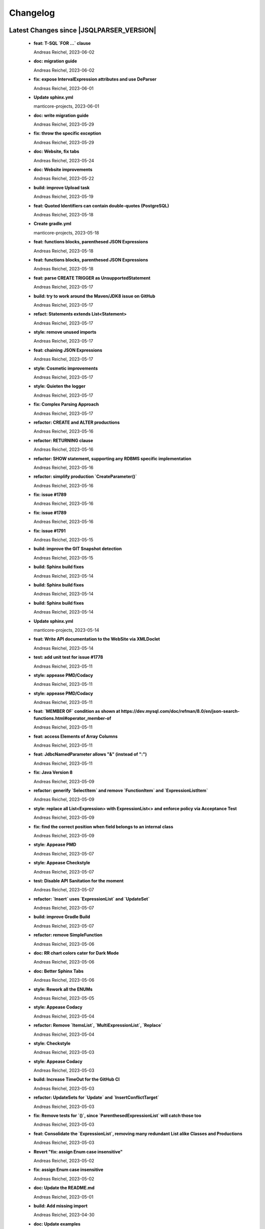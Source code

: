 
************************
Changelog
************************


Latest Changes since |JSQLPARSER_VERSION|
=============================================================


  * **feat: T-SQL `FOR ...` clause**
    
    Andreas Reichel, 2023-06-02
  * **doc: migration guide**
    
    Andreas Reichel, 2023-06-02
  * **fix: expose IntervalExpression attributes and use DeParser**
    
    Andreas Reichel, 2023-06-01
  * **Update sphinx.yml**
    
    manticore-projects, 2023-06-01
  * **doc: write migration guide**
    
    Andreas Reichel, 2023-05-29
  * **fix: throw the specific exception**
    
    Andreas Reichel, 2023-05-29
  * **doc: Website, fix tabs**
    
    Andreas Reichel, 2023-05-24
  * **doc: Website improvements**
    
    Andreas Reichel, 2023-05-22
  * **build: improve Upload task**
    
    Andreas Reichel, 2023-05-19
  * **feat: Quoted Identifiers can contain double-quotes (PostgreSQL)**
    
    Andreas Reichel, 2023-05-18
  * **Create gradle.yml**
    
    manticore-projects, 2023-05-18
  * **feat: functions blocks, parenthesed JSON Expressions**
    
    Andreas Reichel, 2023-05-18
  * **feat: functions blocks, parenthesed JSON Expressions**
    
    Andreas Reichel, 2023-05-18
  * **feat: parse CREATE TRIGGER as UnsupportedStatement**
    
    Andreas Reichel, 2023-05-17
  * **build: try to work around the Maven/JDK8 issue on GitHub**
    
    Andreas Reichel, 2023-05-17
  * **refact: Statements extends List<Statement>**
    
    Andreas Reichel, 2023-05-17
  * **style: remove unused imports**
    
    Andreas Reichel, 2023-05-17
  * **feat: chaining JSON Expressions**
    
    Andreas Reichel, 2023-05-17
  * **style: Cosmetic improvements**
    
    Andreas Reichel, 2023-05-17
  * **style: Quieten the logger**
    
    Andreas Reichel, 2023-05-17
  * **fix: Complex Parsing Approach**
    
    Andreas Reichel, 2023-05-17
  * **refactor: CREATE and ALTER productions**
    
    Andreas Reichel, 2023-05-16
  * **refactor: RETURNING clause**
    
    Andreas Reichel, 2023-05-16
  * **refactor: SHOW statement, supporting any RDBMS specific implementation**
    
    Andreas Reichel, 2023-05-16
  * **refactor: simplify production `CreateParameter()`**
    
    Andreas Reichel, 2023-05-16
  * **fix: issue #1789**
    
    Andreas Reichel, 2023-05-16
  * **fix: issue #1789**
    
    Andreas Reichel, 2023-05-16
  * **fix: issue #1791**
    
    Andreas Reichel, 2023-05-15
  * **build: improve the GIT Snapshot detection**
    
    Andreas Reichel, 2023-05-15
  * **build: Sphinx build fixes**
    
    Andreas Reichel, 2023-05-14
  * **build: Sphinx build fixes**
    
    Andreas Reichel, 2023-05-14
  * **build: Sphinx build fixes**
    
    Andreas Reichel, 2023-05-14
  * **Update sphinx.yml**
    
    manticore-projects, 2023-05-14
  * **feat: Write API documentation to the WebSite via XMLDoclet**
    
    Andreas Reichel, 2023-05-14
  * **test: add unit test for issue #1778**
    
    Andreas Reichel, 2023-05-11
  * **style: appease PMD/Codacy**
    
    Andreas Reichel, 2023-05-11
  * **style: appease PMD/Codacy**
    
    Andreas Reichel, 2023-05-11
  * **feat: `MEMBER OF` condition as shown at https://dev.mysql.com/doc/refman/8.0/en/json-search-functions.html#operator_member-of**
    
    Andreas Reichel, 2023-05-11
  * **feat: access Elements of Array Columns**
    
    Andreas Reichel, 2023-05-11
  * **feat: JdbcNamedParameter allows "&" (instead of ":")**
    
    Andreas Reichel, 2023-05-11
  * **fix: Java Version 8**
    
    Andreas Reichel, 2023-05-09
  * **refactor: generify `SelectItem` and remove `FunctionItem` and `ExpressionListItem`**
    
    Andreas Reichel, 2023-05-09
  * **style: replace all List<Expression> with ExpressionList<> and enforce policy via Acceptance Test**
    
    Andreas Reichel, 2023-05-09
  * **fix: find the correct position when field belongs to an internal class**
    
    Andreas Reichel, 2023-05-09
  * **style: Appease PMD**
    
    Andreas Reichel, 2023-05-07
  * **style: Appease Checkstyle**
    
    Andreas Reichel, 2023-05-07
  * **test: Disable API Sanitation for the moment**
    
    Andreas Reichel, 2023-05-07
  * **refactor: `Insert` uses `ExpressionList` and `UpdateSet`**
    
    Andreas Reichel, 2023-05-07
  * **build: improve Gradle Build**
    
    Andreas Reichel, 2023-05-07
  * **refactor: remove SimpleFunction**
    
    Andreas Reichel, 2023-05-06
  * **doc: RR chart colors cater for Dark Mode**
    
    Andreas Reichel, 2023-05-06
  * **doc: Better Sphinx Tabs**
    
    Andreas Reichel, 2023-05-06
  * **style: Rework all the ENUMs**
    
    Andreas Reichel, 2023-05-05
  * **style: Appease Codacy**
    
    Andreas Reichel, 2023-05-04
  * **refactor: Remove `ItemsList`, `MultiExpressionList`, `Replace`**
    
    Andreas Reichel, 2023-05-04
  * **style: Checkstyle**
    
    Andreas Reichel, 2023-05-03
  * **style: Appease Codacy**
    
    Andreas Reichel, 2023-05-03
  * **build: Increase TimeOut for the GitHub CI**
    
    Andreas Reichel, 2023-05-03
  * **refactor: UpdateSets for `Update` and `InsertConflictTarget`**
    
    Andreas Reichel, 2023-05-03
  * **fix: Remove tests for `()`, since `ParenthesedExpressionList` will catch those too**
    
    Andreas Reichel, 2023-05-03
  * **feat: Consolidate the `ExpressionList`, removing many redundant List alike Classes and Productions**
    
    Andreas Reichel, 2023-05-03
  * **Revert "fix: assign Enum case insensitive"**
    
    Andreas Reichel, 2023-05-02
  * **fix: assign Enum case insensitive**
    
    Andreas Reichel, 2023-05-02
  * **doc: Update the README.md**
    
    Andreas Reichel, 2023-05-01
  * **build: Add missing import**
    
    Andreas Reichel, 2023-04-30
  * **doc: Update examples**
    
    Andreas Reichel, 2023-04-30
  * **refactor: remove `SelectExpressionItem` in favor of `SelectItem`**
    
    Andreas Reichel, 2023-04-30
  * **test: add specific tests for closed issues**
    
    Andreas Reichel, 2023-04-30
  * **test: add specific tests for closed issues**
    
    Andreas Reichel, 2023-04-30
  * **feat: ClickHouse `LIMIT ... BY ...` clause**
    
    Andreas Reichel, 2023-04-30
  * **feat: implement SQL:2016 Convert() and Trim()**
    
    Andreas Reichel, 2023-04-30
  * **feat: Switch off contradicting `JOIN` qualifiers, when setting a qualifier**
    
    Andreas Reichel, 2023-04-30
  * **feat: Test if a JOIN is an INNER JOIN according to the SQL:2016**
    
    Andreas Reichel, 2023-04-30
  * **feat: ClickHouse `Select...` ``FINAL` modifier**
    
    Andreas Reichel, 2023-04-29
  * **feat: Multi-Part Names for Variables and Parameters**
    
    Andreas Reichel, 2023-04-29
  * **feat: Oracle `HAVING` before `GROUP BY`**
    
    Andreas Reichel, 2023-04-29
  * **feat: Lateral View**
    
    Andreas Reichel, 2023-04-29
  * **Fix #1758: Use long for Feature.timeOut (#1759)**
    
    Tomasz Zarna, 2023-04-27
  * **Ignoring unnecessarily generated jacoco report (#1762)**
    
    optimizing-ci-builds, 2023-04-27
  * **Ignoring unnecessarily generated by pmd plugin (#1763)**
    
    optimizing-ci-builds, 2023-04-27
  * **Refactor Parenthesed SelectBody and FromItem (#1754)**
    
    manticore-projects, 2023-04-27
  * **Assorted Fixes #7 (#1745)**
    
    manticore-projects, 2023-03-21
  * **disable xml report (#1748)**
    
    optimizing-ci-builds, 2023-03-21
  * **Assorted Fixes #6 (#1740)**
    
    manticore-projects, 2023-03-09
  * **test: commit missing test**
    
    Andreas Reichel, 2023-03-07
  * **style: apply Spotless**
    
    Andreas Reichel, 2023-03-07
  * **feat: FETCH uses EXPRESSION**
    
    Andreas Reichel, 2023-03-07
  * **version 4.7-SNAPSHOT**
    
    Tobias Warneke, 2023-02-23
  * **[maven-release-plugin] prepare for next development iteration**
    
    Tobias Warneke, 2023-02-23
  * **Oracle Alternative Quoting (#1722)**
    
    manticore-projects, 2023-02-07
  * **feat: Support more Statement Separators**
    
    Andreas Reichel, 2023-02-02
  * **Update issue templates**
    
    manticore-projects, 2023-02-01
  * **Update issue templates**
    
    manticore-projects, 2023-02-01
  * **doc: fix the issue template**
    
    Andreas Reichel, 2023-02-01
  * **Issue1673 case within brackets (#1675)**
    
    manticore-projects, 2023-01-31
  * **Added support for SHOW INDEX from table (#1704)**
    
    Jayant Kumar Yadav, 2023-01-31
  * **feat: CREATE VIEW ... REFRESH AUTO...**
    
    Andreas Reichel, 2023-01-30
  * **style: Appease PMD/Codacy**
    
    Andreas Reichel, 2023-01-29
  * **feat: Oracle Alternative Quoting**
    
    Andreas Reichel, 2023-01-29
  * **doc: Better integration of the RR diagrams**
    
    Andreas Reichel, 2023-01-21
  * **feat: make important Classes Serializable**
    
    Andreas Reichel, 2023-01-21
  * **chore: Make Serializable**
    
    Andreas Reichel, 2023-01-21
  * **doc: request for `Conventional Commit` messages**
    
    Andreas Reichel, 2023-01-21
  * **Sphinx Documentation**
    
    Andreas Reichel, 2023-01-21
  * **Define Reserved Keywords explicitly**
    
    Andreas Reichel, 2023-01-21
  * **Adjust Gradle to JUnit 5**
    
    Andreas Reichel, 2023-01-21
  * **Enhanced Keywords**
    
    Andreas Reichel, 2023-01-21
  * **Remove unused imports**
    
    Andreas Reichel, 2023-01-21
  * **Fix test resources**
    
    Andreas Reichel, 2023-01-21
  * **Do not mark SpeedTest for concurrent execution**
    
    Andreas Reichel, 2023-01-21
  * **Fix incorrect tests**
    
    Andreas Reichel, 2023-01-21
  * **Remove unused imports**
    
    Andreas Reichel, 2023-01-21
  * **Adjust Gradle to JUnit 5**
    
    Andreas Reichel, 2023-01-21
  * **Do not mark SpeedTest for concurrent execution**
    
    Andreas Reichel, 2023-01-21
  * **Sphinx Website (#1624)**
    
    manticore-projects, 2023-01-20
  * **Assorted Fixes #5 (#1715)**
    
    manticore-projects, 2023-01-20
  * **Support DROP MATERIALIZED VIEW statements (#1711)**
    
    Tomasz Zarna, 2023-01-12
  * **Reduce cyclomatic complexity in CreateView.toString**
    
    zaza, 2023-01-08
  * **corrected readme**
    
    Tobias Warneke, 2023-01-04
  * **Update README.md**
    
    Tobias, 2022-12-27
  * **Fix #1686: add support for creating views with "IF NOT EXISTS" clause (#1690)**
    
    Tomasz Zarna, 2022-12-22
  * **Assorted Fixes #4 (#1676)**
    
    manticore-projects, 2022-12-22
  * **Fixes #1684: Support CREATE MATERIALIZED VIEW with AUTO REFRESH**
    
    zaza, 2022-12-11
  * **Fixed download war script in the renderRR task (#1659)**
    
    haha1903, 2022-12-10
  * **Assorted fixes (#1666)**
    
    manticore-projects, 2022-11-20
  * **Fix parsing statements with multidimensional array PR2 (#1665)**
    
    manticore-projects, 2022-11-20
  * **removed disabled from Keyword tests and imports**
    
    Tobias Warneke, 2022-11-02
  * **removed disabled from Keyword tests**
    
    Tobias Warneke, 2022-11-02
  * **Keywords2: Update whitelisted Keywords (#1653)**
    
    manticore-projects, 2022-11-02
  * **Enhanced Keywords (#1382)**
    
    manticore-projects, 2022-10-25
  * **#1610 Support for SKIP LOCKED tokens on SELECT statements (#1649)**
    
    Lucas Dillmann, 2022-10-25
  * **Assorted fixes (#1646)**
    
    manticore-projects, 2022-10-16
  * **actualized multiple dependencies**
    
    Tobias Warneke, 2022-09-28
  * **Bump h2 from 1.4.200 to 2.1.210 (#1639)**
    
    dependabot[bot], 2022-09-28
  * **Support BigQuery SAFE_CAST (#1622) (#1634)**
    
    dequn, 2022-09-20
  * **fix: add missing public Getter (#1632)**
    
    manticore-projects, 2022-09-20
  * **Support timestamptz dateliteral (#1621)**
    
    Todd Pollak, 2022-08-31
  * **fixes #1617**
    
    Tobias Warneke, 2022-08-31
  * **fixes #419**
    
    Tobias Warneke, 2022-08-31
  * **Closes #1604, added simple OVERLAPS support (#1611)**
    
    Rob Audenaerde, 2022-08-16
  * **Fixes  PR #1524 support hive alter sql (#1609)**
    
    manticore-projects, 2022-08-14
  * **#1524  support hive alter sql : ALTER TABLE name ADD COLUMNS (col_spec[, col_spec ...]) (#1605)**
    
    Zhumin-lv-wn, 2022-08-03
  * **fixes #1581**
    
    Tobias Warneke, 2022-07-25
  * **Using own Feature - constant for "delete with returning" #1597 (#1598)**
    
    gitmotte, 2022-07-25
  * **[maven-release-plugin] prepare for next development iteration**
    
    Tobias Warneke, 2022-07-22

Version jsqlparser-4.6
=============================================================


  * **[maven-release-plugin] prepare release jsqlparser-4.6**
    
    Tobias Warneke, 2023-02-23
  * **actualized release plugin**
    
    Tobias Warneke, 2023-02-23
  * **actualized release plugin**
    
    Tobias Warneke, 2023-02-23
  * **Update build.gradle**
    
    Tobias, 2023-02-17
  * **Update README.md**
    
    Tobias, 2023-02-17

Version jsqlparser-4.5
=============================================================


  * **[maven-release-plugin] prepare release jsqlparser-4.5**
    
    Tobias Warneke, 2022-07-22
  * **introduced changelog generator**
    
    Tobias Warneke, 2022-07-22
  * **fixes #1596**
    
    Tobias Warneke, 2022-07-22
  * **integrated test for #1595**
    
    Tobias Warneke, 2022-07-19
  * **reduced time to parse exception to minimize impact on building time**
    
    Tobias Warneke, 2022-07-19
  * **add support for drop column if exists (#1594)**
    
    rrrship, 2022-07-19
  * **PostgreSQL INSERT ... ON CONFLICT Issue #1551 (#1552)**
    
    manticore-projects, 2022-07-19
  * **Configurable Parser Timeout via Feature (#1592)**
    
    manticore-projects, 2022-07-19
  * **fixes #1590**
    
    Tobias Warneke, 2022-07-19
  * **fixes #1590**
    
    Tobias Warneke, 2022-07-19
  * **extended support Postgres' `Extract( field FROM source)` where `field` is a String instead of a Keyword (#1591)**
    
    manticore-projects, 2022-07-19
  * **Closes #1579. Added ANALYZE <table> support. (#1587)**
    
    Rob Audenaerde, 2022-07-14
  * **Closes #1583:: Implement Postgresql optional TABLE in TRUNCATE (#1585)**
    
    Rob Audenaerde, 2022-07-14
  * **Support table option character set and index options (#1586)**
    
    luofei, 2022-07-14
  * **corrected a last minute bug**
    
    Tobias Warneke, 2022-07-09
  * **corrected a last minute bug**
    
    Tobias Warneke, 2022-07-09
  * **corrected a last minute bug**
    
    Tobias Warneke, 2022-07-09
  * **fixes #1576**
    
    Tobias Warneke, 2022-07-09
  * **added simple test for #1580**
    
    Tobias Warneke, 2022-07-07
  * **disabled test for large cnf expansion and stack overflow problem**
    
    Tobias Warneke, 2022-07-07
  * **Add test for LikeExpression.setEscape and LikeExpression.getStringExpression (#1568)**
    
    Caro, 2022-07-07
  * **add support for postgres drop function statement (#1557)**
    
    rrrship, 2022-07-06
  * **Add support for Hive dialect GROUPING SETS. (#1539)**
    
    chenwl, 2022-07-06
  * **fixes #1566**
    
    Tobias Warneke, 2022-06-28
  * **Postgres NATURAL LEFT/RIGHT joins (#1560)**
    
    manticore-projects, 2022-06-28
  * **compound statement tests (#1545)**
    
    Matthew Rathbone, 2022-06-08
  * **Allow isolation keywords as column name and aliases (#1534)**
    
    Tomer Shay (Shimshi), 2022-05-19
  * **added github action badge**
    
    Tobias, 2022-05-16
  * **Create maven.yml**
    
    Tobias, 2022-05-16
  * **introduced deparser and toString correction for insert output clause**
    
    Tobias Warneke, 2022-05-15
  * **revived compilable status after merge**
    
    Tobias Warneke, 2022-05-15
  * **INSERT with SetOperations (#1531)**
    
    manticore-projects, 2022-05-15
  * **#1516 rename without column keyword (#1533)**
    
    manticore-projects, 2022-05-11
  * **Add support for `... ALTER COLUMN ... DROP DEFAULT` (#1532)**
    
    manticore-projects, 2022-05-11
  * **#1527 DELETE ... RETURNING ... (#1528)**
    
    manticore-projects, 2022-05-11
  * **fixs #1520 (#1521)**
    
    chiangcho, 2022-05-11
  * **Unsupported statement (#1519)**
    
    manticore-projects, 2022-05-11
  * **fixes #1518**
    
    Tobias Warneke, 2022-04-26
  * **Update bug_report.md (#1512)**
    
    manticore-projects, 2022-04-22
  * **changed to allow #1481**
    
    Tobias Warneke, 2022-04-22
  * **Performance Improvements (#1439)**
    
    manticore-projects, 2022-04-14
  * **[maven-release-plugin] prepare for next development iteration**
    
    Tobias Warneke, 2022-04-10

Version jsqlparser-4.4
=============================================================


  * **[maven-release-plugin] prepare release jsqlparser-4.4**
    
    Tobias Warneke, 2022-04-10
  * **Json function Improvements (#1506)**
    
    manticore-projects, 2022-04-09
  * **fixes #1505**
    
    Tobias Warneke, 2022-04-09
  * **fixes #1502**
    
    Tobias Warneke, 2022-04-09
  * **Issue1500 - Circular References in `AllColumns` and `AllTableColumns` (#1501)**
    
    manticore-projects, 2022-04-03
  * **Optimize assertCanBeParsedAndDeparsed (#1389)**
    
    manticore-projects, 2022-04-02
  * **Add geometry distance operator (#1493)**
    
    Thomas Powell, 2022-04-02
  * **Support WITH TIES option in TOP #1435 (#1479)**
    
    Olivier Cavadenti, 2022-04-02
  * **https://github.com/JSQLParser/JSqlParser/issues/1483 (#1485)**
    
    gitmotte, 2022-04-02
  * **fixes #1482**
    
    Tobias Warneke, 2022-03-15
  * **fixes #1482**
    
    Tobias Warneke, 2022-03-15
  * **Extending CaseExpression, covering #1458 (#1459)**
    
    Mathieu Goeminne, 2022-03-15
  * **fixes #1471**
    
    Tobias Warneke, 2022-02-18
  * **fixes #1471**
    
    Tobias Warneke, 2022-02-18
  * **fixes #1470**
    
    Tobias Warneke, 2022-02-06
  * **Add support for IS DISTINCT FROM clause (#1457)**
    
    Tomer Shay (Shimshi), 2022-01-18
  * **fix fetch present in the end of union query (#1456)**
    
    chiangcho, 2022-01-18
  * **added SQL_CACHE implementation and changed**
    
    Tobias Warneke, 2022-01-09
  * **support for db2 with ru (#1446)**
    
    chiangcho, 2021-12-20
  * **[maven-release-plugin] prepare for next development iteration**
    
    Tobias Warneke, 2021-12-12

Version jsqlparser-4.3
=============================================================


  * **[maven-release-plugin] prepare release jsqlparser-4.3**
    
    Tobias Warneke, 2021-12-12
  * **updated readme.md to show all changes for version 4.3**
    
    Tobias Warneke, 2021-12-12
  * **Adjust Gradle to JUnit 5 (#1428)**
    
    manticore-projects, 2021-11-28
  * **corrected some maven plugin versions**
    
    Tobias Warneke, 2021-11-28
  * **fixes #1429**
    
    Tobias Warneke, 2021-11-23
  * **closes #1427**
    
    Tobias Warneke, 2021-11-21
  * **CreateTableTest**
    
    Tobias Warneke, 2021-11-21
  * **Support EMIT CHANGES for KSQL (#1426)**
    
    Olivier Cavadenti, 2021-11-21
  * **SelectTest.testMultiPartColumnNameWithDatabaseNameAndSchemaName**
    
    Tobias Warneke, 2021-11-21
  * **reformatted test source code**
    
    Tobias Warneke, 2021-11-21
  * **organize imports**
    
    Tobias Warneke, 2021-11-21
  * **replaced all junit 3 and 4 with junit 5 stuff**
    
    Tobias Warneke, 2021-11-21
  * **Support RESTART without value (#1425)**
    
    Olivier Cavadenti, 2021-11-20
  * **Add support for oracle UnPivot when use multi columns at once. (#1419)**
    
    LeiJun, 2021-11-19
  * **Fix issue in parsing TRY_CAST() function (#1391)**
    
    Prashant Sutar, 2021-11-19
  * **fixes #1414**
    
    Tobias Warneke, 2021-11-19
  * **Add support for expressions (such as columns) in AT TIME ZONE expressions (#1413)**
    
    Tomer Shay (Shimshi), 2021-11-19
  * **Add supported for quoted cast expressions for PostgreSQL (#1411)**
    
    Tomer Shay (Shimshi), 2021-11-19
  * **added USE SCHEMA <schema> and CREATE OR REPLACE <table> support; things that are allowed in Snowflake SQL (#1409)**
    
    Richard Kooijman, 2021-11-19
  * **Issue #420 Like Expression with Escape Expression (#1406)**
    
    manticore-projects, 2021-11-19
  * **fixes #1405 and some junit.jupiter stuff**
    
    Tobias Warneke, 2021-11-19
  * **#1401 add junit-jupiter-api (#1403)**
    
    gitmotte, 2021-11-19
  * **Support Postgres Dollar Quotes #1372 (#1395)**
    
    Olivier Cavadenti, 2021-11-19
  * **Add Delete / Update modifiers for MySQL #1254 (#1396)**
    
    Olivier Cavadenti, 2021-11-19
  * **Fixes #1381 (#1383)**
    
    manticore-projects, 2021-11-19
  * **Allows CASE ... ELSE ComplexExpression (#1388)**
    
    manticore-projects, 2021-11-02
  * **IN() with complex expressions (#1384)**
    
    manticore-projects, 2021-11-01
  * **Fixes #1385 and PR#1380 (#1386)**
    
    manticore-projects, 2021-10-22
  * **Fixes #1369 (#1370)**
    
    Ben Grabham, 2021-10-20
  * **Fixes #1371 (#1377)**
    
    manticore-projects, 2021-10-20
  * **LIMIT OFFSET with Expressions (#1378)**
    
    manticore-projects, 2021-10-20
  * **Oracle Multi Column Drop (#1379)**
    
    manticore-projects, 2021-10-20
  * **Support alias for UnPivot statement (see discussion #1374) (#1380)**
    
    fabriziodelfranco, 2021-10-20
  * **Issue1352 (#1353)**
    
    manticore-projects, 2021-10-09
  * **Enhance ALTER TABLE ... DROP CONSTRAINTS ... (#1351)**
    
    manticore-projects, 2021-10-08
  * **Function to use AllColumns or AllTableColumns Expression (#1350)**
    
    manticore-projects, 2021-10-08
  * **Postgres compliant ALTER TABLE ... RENAME TO ... (#1334)**
    
    manticore-projects, 2021-09-18
  * **Postgres compliant ALTER TABLE ... RENAME TO ... (#1334)**
    
    manticore-projects, 2021-09-18
  * **corrected readme to the new snapshot version**
    
    Tobias Warneke, 2021-09-08
  * **[maven-release-plugin] prepare for next development iteration**
    
    Tobias Warneke, 2021-09-08

Version jsqlparser-4.2
=============================================================


  * **[maven-release-plugin] prepare release jsqlparser-4.2**
    
    Tobias Warneke, 2021-09-08
  * **introducing test for issue #1328**
    
    Tobias Warneke, 2021-09-07
  * **included some distinct check**
    
    Tobias Warneke, 2021-09-07
  * **corrected a merge bug**
    
    Tobias Warneke, 2021-09-07
  * **Prepare4.2 (#1329)**
    
    manticore-projects, 2021-09-07
  * **CREATE TABLE AS (...) UNION (...) fails (#1309)**
    
    François Sécherre, 2021-09-07
  * **Fixes #1325 (#1327)**
    
    manticore-projects, 2021-09-06
  * **Implement Joins with multiple trailing ON Expressions (#1303)**
    
    manticore-projects, 2021-09-06
  * **Fix Gradle PMD and Checkstyle (#1318)**
    
    manticore-projects, 2021-09-01
  * **Fixes #1306 (#1311)**
    
    manticore-projects, 2021-08-28
  * **Update sets (#1317)**
    
    manticore-projects, 2021-08-27
  * **Special oracle tests (#1279)**
    
    manticore-projects, 2021-08-09
  * **Implements Hierarchical CONNECT_BY_ROOT Operator (#1282)**
    
    manticore-projects, 2021-08-09
  * **Implement Transact-SQL IF ELSE Statement Control Flows. (#1275)**
    
    manticore-projects, 2021-08-09
  * **Add some flexibility to the Alter Statement (#1293)**
    
    manticore-projects, 2021-08-02
  * **Implement Oracle's Alter System (#1288)**
    
    manticore-projects, 2021-08-02
  * **Implement Oracle Named Function Parameters Func( param1 => arg1, ...) (#1283)**
    
    manticore-projects, 2021-08-02
  * **Implement Gradle Buildsystem (#1271)**
    
    manticore-projects, 2021-08-02
  * **fixes #1272**
    
    Tobias Warneke, 2021-07-26
  * **Allowes JdbcParameter or JdbcNamedParameter for MySQL FullTextSearch (#1278)**
    
    manticore-projects, 2021-07-26
  * **Fixes #1267 Cast into RowConstructor (#1274)**
    
    manticore-projects, 2021-07-26
  * **Separate MySQL Special String Functions accepting Named Argument Separation as this could collide with ComplexExpressionList when InExpression is involved (#1285)**
    
    manticore-projects, 2021-07-26
  * **Implements Oracle RENAME oldTable TO newTable Statement (#1286)**
    
    manticore-projects, 2021-07-26
  * **Implement Oracle Purge Statement (#1287)**
    
    manticore-projects, 2021-07-26
  * **included jacoco to allow code coverage for netbeans**
    
    Tobias Warneke, 2021-07-18
  * **corrected a Lookahead problem**
    
    Tobias Warneke, 2021-07-16
  * **Json functions (#1263)**
    
    manticore-projects, 2021-07-16
  * **fixes #1255**
    
    Tobias Warneke, 2021-07-16
  * **Active JJDoc and let it create the Grammar BNF documentation (#1256)**
    
    manticore-projects, 2021-07-16
  * **Bump commons-io from 2.6 to 2.7 (#1265)**
    
    dependabot[bot], 2021-07-14
  * **Update README.md**
    
    Tobias, 2021-07-13
  * **Implement DB2 Special Register Date Time CURRENT DATE and CURRENT TIME (#1252)**
    
    manticore-projects, 2021-07-13
  * **Rename the PMD ruleset configuration file hoping for automatic synchronization with Codacy (#1251)**
    
    manticore-projects, 2021-07-13
  * **corrected .travis.yml**
    
    Tobias Warneke, 2021-07-05
  * **corrected .travis.yml**
    
    Tobias Warneke, 2021-07-05
  * **Update README.md**
    
    Tobias, 2021-07-05
  * **fixes #1250**
    
    Tobias Warneke, 2021-07-01
  * **[maven-release-plugin] prepare for next development iteration**
    
    Tobias Warneke, 2021-06-30

Version jsqlparser-4.1
=============================================================


  * **[maven-release-plugin] prepare release jsqlparser-4.1**
    
    Tobias Warneke, 2021-06-30
  * **fixes #1140**
    
    Tobias Warneke, 2021-06-30
  * **introduced #1248 halfway**
    
    Tobias Warneke, 2021-06-30
  * **Savepoint rollback (#1236)**
    
    manticore-projects, 2021-06-30
  * **Fixes Function Parameter List Brackets issue #1239 (#1240)**
    
    manticore-projects, 2021-06-30
  * **corrected javadoc problem**
    
    Tobias Warneke, 2021-06-27
  * **corrected some lookahead problem**
    
    Tobias Warneke, 2021-06-26
  * **RESET statement, SET PostgreSQL compatibility (#1104)**
    
    Роман Зотов, 2021-06-26
  * **corrected some lookahead problem**
    
    Tobias Warneke, 2021-06-26
  * **Implement Oracle Alter Session Statements (#1234)**
    
    manticore-projects, 2021-06-26
  * **fixes #1230**
    
    Tobias Warneke, 2021-06-26
  * **Support DELETE FROM T1 USING T2 WHERE ... (#1228)**
    
    francois-secherre, 2021-06-16
  * **Row access support (#1181)**
    
    Роман Зотов, 2021-06-16
  * **corrected lookahead problem of PR #1225**
    
    Tobias Warneke, 2021-06-14
  * **Delete queries without from, with a schema identifier fails (#1224)**
    
    François Sécherre, 2021-06-14
  * **Create temporary table t(c1, c2) as select ... (#1225)**
    
    francois-secherre, 2021-06-14
  * **Nested with items (#1221)**
    
    manticore-projects, 2021-06-10
  * **Implement GROUP BY () without columns (#1218)**
    
    manticore-projects, 2021-06-03
  * **TSQL Compliant NEXT VALUE FOR sequence_id (but keeping the spurious NEXTVAL FOR expression) (#1216)**
    
    manticore-projects, 2021-06-02
  * **Pmd clean up (#1215)**
    
    manticore-projects, 2021-06-02
  * **Add support for boolean 'XOR' operator (#1193)**
    
    Adaptive Recognition, 2021-06-02
  * **Update README.md**
    
    Tobias, 2021-05-31
  * **Implement WITH for DELETE, UPDATE and MERGE statements (#1217)**
    
    manticore-projects, 2021-05-31
  * **increases complex scanning range**
    
    Tobias Warneke, 2021-05-26
  * **Allow Complex Parsing of Functions (#1200)**
    
    manticore-projects, 2021-05-26
  * **Add support for AT TIME ZONE expressions (#1196)**
    
    Tomer Shay (Shimshi), 2021-05-25
  * **fixes #1211**
    
    Tobias Warneke, 2021-05-25
  * **fixes #1212**
    
    Tobias Warneke, 2021-05-25
  * **Fix Nested CASE WHEN performance, fixes issue #1162 (#1208)**
    
    manticore-projects, 2021-05-25
  * **Add support for casts in json expressions (#1189)**
    
    Tomer Shay (Shimshi), 2021-05-10
  * **fixes #1185**
    
    Tobias Warneke, 2021-05-04
  * **supporting/fixing unique inside sql function such as count eg - SELECT count(UNIQUE col2) FROM mytable (#1184)**
    
    RajaSudharsan Adhikesavan, 2021-05-01
  * **Oracle compliant ALTER TABLE ADD/MODIFY deparser (#1163)**
    
    manticore-projects, 2021-04-21
  * **Pmd (#1165)**
    
    manticore-projects, 2021-04-20
  * **function order by support (#1108)**
    
    Роман Зотов, 2021-04-20
  * **fixes #1159**
    
    Tobias Warneke, 2021-04-16
  * **added improvements of pr to readme**
    
    Tobias Warneke, 2021-04-16
  * **Assorted fixes to the Java CC Parser definition (#1153)**
    
    manticore-projects, 2021-04-16
  * **fixes #1138**
    
    Tobias Warneke, 2021-04-10
  * **fixes #1138**
    
    Tobias Warneke, 2021-04-10
  * **fixes #1137**
    
    Tobias Warneke, 2021-04-10
  * **fixes #1136**
    
    Tobias Warneke, 2021-04-10
  * **issue #1134 adressed**
    
    Tobias Warneke, 2021-03-20
  * **Add support for union_with_brackets_and_orderby (#1131)**
    
    Tomer Shay (Shimshi), 2021-03-14
  * **Add support for union without brackets and with limit (#1132)**
    
    Tomer Shay (Shimshi), 2021-03-14
  * **Add support for functions in an interval expression (#1099)**
    
    Tomer Shay (Shimshi), 2021-03-14
  * **subArray support arr[1:3] (#1109)**
    
    Роман Зотов, 2021-02-05
  * **bug fix (#769)**
    
    Kunal jha, 2021-02-05
  * **Array contructor support (#1105)**
    
    Роман Зотов, 2021-02-04
  * **Partial support construct tuple as simple expression (#1107)**
    
    Роман Зотов, 2021-01-31
  * **support create table parameters without columns, parameter values any names (#1106)**
    
    Роман Зотов, 2021-01-31
  * **fixes #995**
    
    Tobias Warneke, 2021-01-13
  * **fixes #1100**
    
    Tobias Warneke, 2021-01-13
  * **next correction of parenthesis around unions**
    
    Tobias Warneke, 2021-01-11
  * **fixes #992**
    
    Tobias Warneke, 2021-01-07
  * **corrected patch for case as table name**
    
    Tobias Warneke, 2021-01-07
  * **Added support for the Case keyword in table names (#1093)**
    
    Tomer Shay (Shimshi), 2021-01-07
  * **corrected some javadoc parameter**
    
    Tobias Warneke, 2021-01-03
  * **added missing pivot test files**
    
    Tobias Warneke, 2021-01-03
  * **fixes #282 - first refactoring to allow with clause as a start in insert and update**
    
    Tobias Warneke, 2021-01-02
  * **fixes #282 - first refactoring to allow with clause as a start in insert and update**
    
    Tobias Warneke, 2021-01-02
  * **Update README.md**
    
    Tobias, 2021-01-02
  * **fixes #887**
    
    Tobias Warneke, 2021-01-02
  * **fixes #1091 - added H2 casewhen function with conditional parameters**
    
    Tobias Warneke, 2021-01-01
  * **fixes #1091 - added H2 casewhen function with conditional parameters**
    
    Tobias Warneke, 2021-01-01
  * **[maven-release-plugin] prepare for next development iteration**
    
    Tobias Warneke, 2021-01-01

